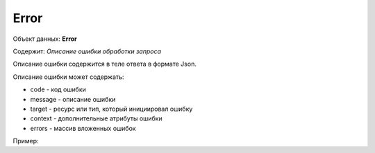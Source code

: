 Error
================

Объект данных: **Error**

Содержит: *Описание ошибки обработки запроса*

Описание ошибки содержится в теле ответа  в формате Json.

Описание ошибки может содержать:

* code - код ошибки
* message - описание ошибки
* target - ресурс или тип, который инициировал ошибку
* context - дополнительные атрибуты ошибки
* errors - массив вложенных ошибок

Пример:


.. code-block:: json 
        {
          "code": "validation",
          "message": "Failed to validate input request",
          "target": "api",
          "errors": [
            { 
            "code": "validation",
            "message": "must not be null",
            "target": "objectRequest.options.cadastralNumber"
            }
          ]
        }


